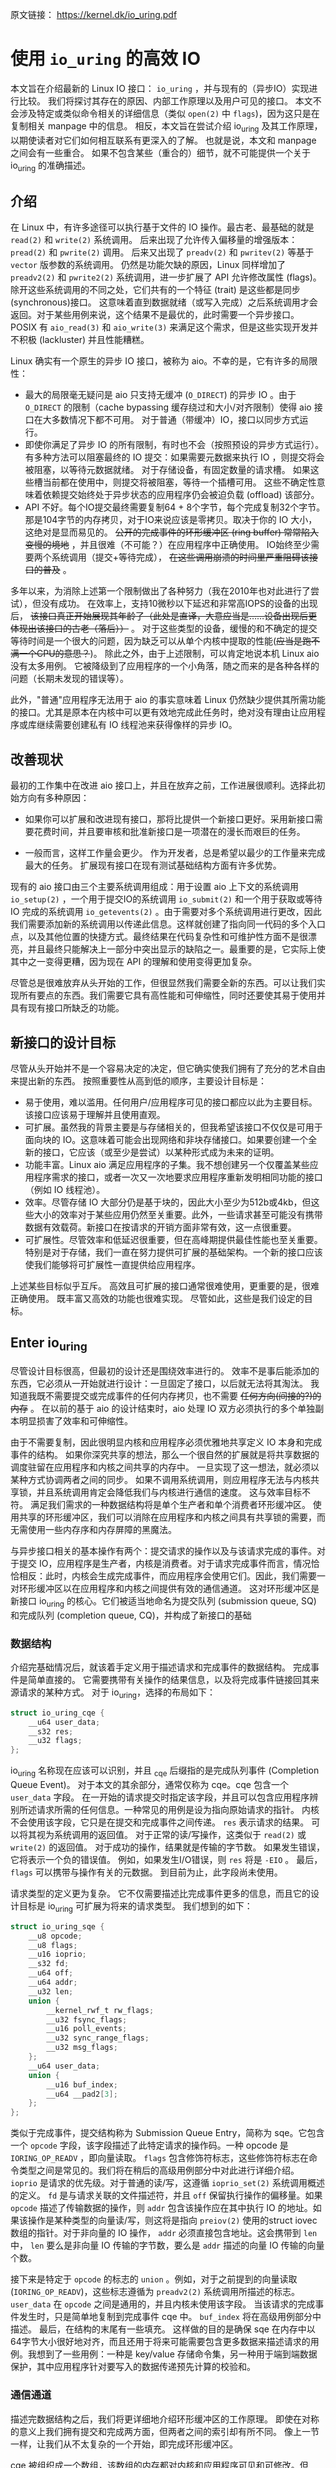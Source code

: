 原文链接： https://kernel.dk/io_uring.pdf
* 使用 =io_uring= 的高效 IO

本文旨在介绍最新的 Linux IO 接口： =io_uring= ，并与现有的（异步IO）实现进行比较。
我们将探讨其存在的原因、内部工作原理以及用户可见的接口。
本文不会涉及特定或类似命令相关的详细信息（类似 =open(2)= 中 =flags=)，因为这只是在复制相关 manpage 中的信息。
相反，本文旨在尝试介绍 io_uring 及其工作原理，以期使读者对它们如何相互联系有更深入的了解。
也就是说，本文和 manpage 之间会有一些重合。
如果不包含某些（重合的）细节，就不可能提供一个关于 io_uring 的准确描述。

** 介绍

在 Linux 中，有许多途径可以执行基于文件的 IO 操作。最古老、最基础的就是 =read(2)= 和 =write(2)= 系统调用。
后来出现了允许传入偏移量的增强版本： =pread(2)= 和 =pwrite(2)= 调用。
后来又出现了 =preadv(2)= 和 =pwritev(2)= 等基于 =vector= 版参数的系统调用。
仍然是功能欠缺的原因，Linux 同样增加了 =preadv2(2)= 和 =pwrite2(2)= 系统调用，进一步扩展了 API 允许修改属性 (flags)。
除开这些系统调用的不同之处，它们共有的一个特征 (trait) 是这些都是同步 (synchronous)接口。
这意味着直到数据就绪（或写入完成）之后系统调用才会返回。对于某些用例来说，这个结果不是最优的，此时需要一个异步接口。
POSIX 有 =aio_read(3)= 和 =aio_write(3)= 来满足这个需求，但是这些实现开发并不积极 (lackluster) 并且性能糟糕。

Linux 确实有一个原生的异步 IO 接口，被称为 aio。不幸的是，它有许多的局限性：

- 最大的局限毫无疑问是 aio 只支持无缓冲 (=O_DIRECT=) 的异步 IO 。由于
  =O_DIRECT= 的限制（cache bypassing 缓存绕过和大小/对齐限制）使得 aio
  接口在大多数情况下都不可用。
  对于普通（带缓冲）IO，接口以同步方式运行。
- 即使你满足了异步 IO 的所有限制，有时也不会（按照预设的异步方式运行）。
  有多种方法可以阻塞最终的 IO 提交：如果需要元数据来执行 IO
  ，则提交将会被阻塞，以等待元数据就绪。
  对于存储设备，有固定数量的请求槽。
  如果这些槽当前都在使用中，则提交将被阻塞，等待一个插槽可用。
  这些不确定性意味着依赖提交始终处于异步状态的应用程序仍会被迫负载
  (offload) 该部分。
- API 不好。每个IO提交最终需要复制64 +
  8个字节，每个完成复制32个字节。那是104字节的内存拷贝，对于IO来说应该是零拷贝。取决于你的
  IO 大小，这绝对是显而易见的。 +公开的完成事件的环形缓冲区 (ring
  buffer) 常常陷入变慢的境地+
  ，并且很难（不可能？）在应用程序中正确使用。
  IO始终至少需要两个系统调用（提交+等待完成），
  +在这些调用崩溃的时间里严重阻碍该接口的普及+ 。

多年以来，为消除上述第一个限制做出了各种努力（我在2010年也对此进行了尝试），但没有成功。
在效率上，支持10微秒以下延迟和非常高IOPS的设备的出现后，
+该接口真正开始展现其年龄了（此处是直译，大意应当是......设备出现后更体现出该接口的古老（落后））+
。
对于这些类型的设备，缓慢的和不确定的提交等待时间是一个很大的问题，因为缺乏可以从单个内核中提取的性能(+应当是跑不满一个CPU的意思？+)。
除此之外，由于上述限制，可以肯定地说本机 Linux aio 没有太多用例。
它被降级到了应用程序的一个小角落，随之而来的是各种各样的问题（长期未发现的错误等）。

此外，"普通"应用程序无法用于 aio 的事实意味着 Linux
仍然缺少提供其所需功能的接口。尤其是原本在内核中可以更有效地完成此任务时，绝对没有理由让应用程序或库继续需要创建私有
IO 线程池来获得像样的异步 IO。

** 改善现状
最初的工作集中在改进 aio
接口上，并且在放弃之前，工作进展很顺利。选择此初始方向有多种原因：

- 如果你可以扩展和改进现有接口，那将比提供一个新接口更好。采用新接口需要花费时间，并且要审核和批准新接口是一项潜在的漫长而艰巨的任务。

- 一般而言，这样工作量会更少。
  作为开发者，总是希望以最少的工作量来完成最大的任务。
  扩展现有接口在现有测试基础结构方面有许多优势。

现有的 aio 接口由三个主要系统调用组成：用于设置 aio 上下文的系统调用
=io_setup(2)= ，一个用于提交IO的系统调用 =io_submit(2)=
和一个用于获取或等待 IO 完成的系统调用 =io_getevents(2)=
。由于需要对多个系统调用进行更改，因此我们需要添加新的系统调用以传递此信息。这样就创建了指向同一代码的多个入口点，以及其他位置的快捷方式。最终结果在代码复杂性和可维护性方面不是很漂亮，并且最终只能解决上一部分中突出显示的缺陷之一。最重要的是，它实际上使其中之一变得更糟，因为现在
API 的理解和使用变得更加复杂。

尽管总是很难放弃从头开始的工作，但很显然我们需要全新的东西。可以让我们实现所有要点的东西。我们需要它具有高性能和可伸缩性，同时还要使其易于使用并具有现有接口所缺乏的功能。

** 新接口的设计目标
尽管从头开始并不是一个容易决定的决定，但它确实使我们拥有了充分的艺术自由来提出新的东西。
按照重要性从高到低的顺序，主要设计目标是：

- 易于使用，难以滥用。任何用户/应用程序可见的接口都应以此为主要目标。该接口应该易于理解并且使用直观。
- 可扩展。虽然我的背景主要是与存储相关的，但我希望该接口不仅仅是可用于面向块的
  IO。这意味着可能会出现网络和非块存储接口。如果要创建一个全新的接口，它应该（或至少是尝试）以某种形式成为未来的证明。
- 功能丰富。Linux aio
  满足应用程序的子集。我不想创建另一个仅覆盖某些应用程序需求的接口，或者一次又一次地要求应用程序重新发明相同功能的接口（例如
  IO 线程池）。
- 效率。尽管存储 IO
  大部分仍是基于块的，因此大小至少为512b或4kb，但这些大小的效率对于某些应用仍然至关重要。此外，一些请求甚至可能没有携带数据有效载荷。新接口在按请求的开销方面非常有效，这一点很重要。
- 可扩展性。尽管效率和低延迟很重要，但在高峰期提供最佳性能也至关重要。特别是对于存储，我们一直在努力提供可扩展的基础架构。一个新的接口应该使我们能够将可扩展性一直提供给应用程序。

上述某些目标似乎互斥。
高效且可扩展的接口通常很难使用，更重要的是，很难正确使用。
既丰富又高效的功能也很难实现。 尽管如此，这些是我们设定的目标。

** Enter io_uring
尽管设计目标很高，但最初的设计还是围绕效率进行的。
效率不是事后能添加的东西，它必须从一开始就进行设计：一旦固定了接口，以后就无法将其淘汰。
我知道我既不需要提交或完成事件的任何内存拷贝，也不需要
+任何方向(间接的?)的内存+ 。 在以前的基于 aio 的设计结束时，aio 处理 IO
双方必须执行的多个单独副本明显损害了效率和可伸缩性。

由于不需要复制，因此很明显内核和应用程序必须优雅地共享定义 IO
本身和完成事件的结构。
如果你深究共享的想法，那么一个很自然的扩展就是将共享数据的调度驻留在应用程序和内核之间共享的内存中。
一旦实现了这一想法，就必须以某种方式协调两者之间的同步。
如果不调用系统调用，则应用程序无法与内核共享锁，并且系统调用肯定会降低我们与内核进行通信的速度。
这与效率目标不符。
满足我们需求的一种数据结构将是单个生产者和单个消费者环形缓冲区。
使用共享的环形缓冲区，我们可以消除在应用程序和内核之间具有共享锁的需要，而无需使用一些内存序和内存屏障的黑魔法。

与异步接口相关的基本操作有两个：提交请求的操作以及与该请求完成的事件。对于提交
IO，应用程序是生产者，内核是消费者。对于请求完成事件而言，情况恰恰相反：此时，内核会生成完成事件，而应用程序会使用它们。因此，我们需要一对环形缓冲区以在应用程序和内核之间提供有效的通信通道。
这对环形缓冲区是新接口 io_uring 的核心。它们被适当地命名为提交队列
(submission queue, SQ) 和完成队列 (completion queue,
CQ)，并构成了新接口的基础

*** 数据结构
介绍完基础情况后，就该着手定义用于描述请求和完成事件的数据结构。
完成事件是简单直接的。
它需要携带有关操作的结果信息，以及将完成事件链接回其来源请求的某种方式。
对于 io_uring，选择的布局如下：

#+BEGIN_SRC C
  struct io_uring_cqe {
      __u64 user_data;
      __s32 res;
      __u32 flags;
  };
#+END_SRC

io_uring 名称现在应该可以识别，并且 _cqe 后缀指的是完成队列事件
(Completion Queue Event)。 对于本文的其余部分，通常仅称为 cqe。cqe
包含一个 =user_data= 字段。
在一开始的请求提交时指定该字段，并且可以包含应用程序辨别所述请求所需的任何信息。一种常见的用例是设为指向原始请求的指针。
内核不会使用该字段，它只是在提交和完成事件之间传递。 =res=
表示请求的结果。 可以将其视为系统调用的返回值。
对于正常的读/写操作，这类似于 =read(2)= 或 =write(2)= 的返回值。
对于成功的操作，结果就是传输的字节数。
如果发生错误，它将表示一个负的错误值。 例如，如果发生I/O错误，则 =res=
将是 =-EIO= 。 最后， =flags= 可以携带与操作有关的元数据。
到目前为止，此字段尚未使用。

请求类型的定义更为复杂。
它不仅需要描述比完成事件更多的信息，而且它的设计目标是 io_uring
可扩展为将来的请求类型。 我们想到的如下：

#+BEGIN_SRC C
  struct io_uring_sqe {
      __u8 opcode;
      __u8 flags;
      __u16 ioprio;
      __s32 fd;
      __u64 off;
      __u64 addr;
      __u32 len;
      union {
          __kernel_rwf_t rw_flags;
          __u32 fsync_flags;
          __u16 poll_events;
          __u32 sync_range_flags;
          __u32 msg_flags;
      };
      __u64 user_data;
      union {
          __u16 buf_index;
          __u64 __pad2[3];
      };
  };
#+END_SRC

类似于完成事件，提交结构称为 Submission Queue Entry，简称为
sqe。它包含一个 =opcode= 字段，该字段描述了此特定请求的操作码。一种
opcode 是 =IORING_OP_READV= ，即向量读取。 =flags=
包含修饰符标志，这些修饰符标志在命令类型之间是常见的。我们将在稍后的高级用例部分中对此进行详细介绍。
=ioprio= 是请求的优先级。对于普通的读/写，这遵循 =ioprio_set(2)=
系统调用概述的定义。 =fd= 是与请求关联的文件描述符，并且 =off=
保留执行操作的偏移量。如果 =opcode= 描述了传输数据的操作，则 =addr=
包含该操作应在其中执行 IO
的地址。如果该操作是某种类型的向量读/写，则这将是指向 =preiov(2)=
使用的struct iovec数组的指针。对于非向量的 IO 操作， =addr=
必须直接包含地址。这会携带到 =len= 中， =len= 要么是非向量 IO
传输的字节数，要么是 =addr= 描述的向量 IO 传输的向量个数。

接下来是特定于 =opcode= 的标志的 =union= 。例如，对于之前提到的向量读取
(=IORING_OP_READV=)，这些标志遵循为 =preadv2(2)= 系统调用所描述的标志。
=user_data= 在 =opcode= 之间是通用的，并且内核未使用该字段。
当该请求的完成事件发生时，只是简单地复制到完成事件 cqe 中。 =buf_index=
将在高级用例部分中描述。 最后，在结构的末尾有一些填充。
这样做的目的是确保 sqe
在内存中以64字节大小很好地对齐，而且还用于将来可能需要包含更多数据来描述请求的用例。我想到了一些用例：一种是
key/value
存储命令集，另一种用于端到端数据保护，其中应用程序针对要写入的数据传递预先计算的校验和。

*** 通信通道
描述完数据结构之后，我们将更详细地介绍环形缓冲区的工作原理。
即使在对称的意义上我们拥有提交和完成两方面，但两者之间的索引却有所不同。
像上一节一样，让我们从不太复杂的一个开始，即完成环形缓冲区。

cqe
被组织成一个数组，该数组的内存都对内核和应用程序可见和可修改。但是，由于
cqe 是由内核生成的，因此只有内核实际上在修改 cqe
条目。通信由环形缓冲区管理。每当内核将新事件发布到CQ环时，它都会更新与之关联的尾部。当应用程序使用条目时，它将更新头部。因此，如果尾巴与头部不同，则应用程序知道它有一个或多个事件可供使用。环计数器本身是自由变化的32位整数，并且在完成的事件数超过环的容量时依赖自然包装。这种方法的优点之一是，我们可以利用环的完整大小，而不必在一侧管理"环已满"的标志，这会使环的管理变得复杂。因此，环也必须是2的幂。

为了找到事件的索引，应用程序必须使用环的大小掩码来屏蔽当前的尾部索引。
通常如下所示：

#+BEGIN_SRC C
  unsigned head;
  head = cqring->head;
  read_barrier();
  if (head != cqring->tail) {
      struct io_uring_cqe *cqe;
      unsigned index;
      index = head & (cqring->mask);
      cqe = &cqring->cqes[index];
      /* process completed cqe here */
      ...
      /*we've now consumed this entry */
      head++;
  }
  cqring->head = head;
  write_barrier();
#+END_SRC

=ring->cqes[]= 是 io_uring_cqe 结构体的共享数组。
在接下来的部分中，我们将深入探讨如何设置和管理共享内存（以及 io_uring 实例本身）以及
=write_barrier= 和 =read_barrier= 在这里所做的内部细节。

对于提交方，角色是相反的。 应用程序去更新尾部，而内核则消耗头部的事件。
一个重要的区别是，尽管CQ环直接索引共享的cqes数组，但提交方在它们（SQ环与sqes数组）之间具有一个间接数组。
因此，在提交侧的环形缓冲区是此（间接）数组的索引，该数组又包含到sqes的索引。
最初，这看起来可能很奇怪并且令人困惑，但是背后有一些原因。
某些应用程序可能将请求单元嵌入内部数据结构中，这使它们可以灵活地执行此操作，同时保留一次操作中提交多个事件的能力。
继而允许更容易地将所述应用转换为 io_uring 接口。

增加一个供用户使用的 sqe 基本上是从内核中获取一个 cqe 的相反操作。
一个典型的示例如下所示：

#+BEGIN_SRC C
  struct io_uring_sqe *sqe;
  unsigned tail, index;
  tail = sqring->tail;
  index = tail &(*sqring->ring_mask);
  sqe = &sqring->sqes[index];
  /*this call fills in the sqe entries for this IO */
  init_io(sqe);
  /*fill the sqe index into the SQ ring array */
  sqring->array[index]= index;
  tail++;
  write_barrier();
  sqring->tail = tail;
  write_barrier();
#+END_SRC

与CQ环侧一样，稍后将说明读取和写入屏障。
上面是一个简化的示例，它假定SQ环当前为空，或者至少它有空间可以再输入一个。

内核消耗了sqe之后，应用程序就可以自由地重用该sqe条目。即使对于给定的sqe内核尚未完全完成的情况也是如此。如果内核在使用完条目后确实需要访问它，则它将制作一个稳定的副本。为什么会发生这种情况并不一定很重要，但是它会对应用程序产生重要的副作用。通常，应用程序会要求给定大小的环，并且可以假设此大小直接对应于应用程序在内核中可能有多少个待处理的请求。但是，由于sqe生存期仅是其实际提交的生存期，因此应用程序可能会驱动比SQ环大小所指示的更高的挂起请求数。应用程序必须注意不要这样做，否则可能会导致CQ环溢出的风险。默认情况下，CQ环的大小是SQ环的两倍。这为应用程序在管理此方面提供了一定程度的灵活性，但是并不能完全消除这样做的需要。如果应用程序确实违反了此限制，则会在CQ环中将其作为溢出条件进行跟踪。稍后会有更多细节。

完成事件可以按任何顺序到达，在请求提交和关联完成之间没有顺序。
SQ和CQ环彼此独立运行。 但是，完成事件将始终与给定的提交请求相对应。
因此，完成事件将始终与特定的提交请求相关联。

** io_uring 接口
就像aio一样，io_uring具有与之关联的许多系统调用，这些系统调用定义了其操作。
第一个是建立 io_uring 实例的系统调用：

#+BEGIN_SRC C
  int io_uring_setup(unsigned entries, struct io_uring_params *params);
#+END_SRC

应用程序必须为此实例提供所需数量的条目，并为其提供一组参数。 =entries=
表示将与此io_uring实例关联的数。 它必须是2的幂，范围是 [1, 4096]。
=params= 结构由内核读取和写入，定义如下：

#+BEGIN_SRC C
  struct io_uring_params {
      __u32 sq_entries;
      __u32 cq_entries;
      __u32 flags;
      __u32 sq_thread_cpu;
      __u32 sq_thread_idle;
      __u32 resv[5];
      struct io_sqring_offsets sq_off;
      struct io_cqring_offsets cq_off;
  };
#+END_SRC

=sq_entries= 将由内核填充，让应用程序知道该环支持多少 sqe 条目。
=cq_entries= 成员也像cqe条目一样告诉应用程序CQ环的大小。 除 =sq_off= 和
=cq_off=
字段外，对该结构其余部分的讨论被推迟到高级用例部分，因为它们是通过io_uring设置基本通信所必需的。
成功调用 =io_uring_setup(2)=
后，内核将返回一个文件描述符，该文件描述符用于引用此io_uring 实例。 这是
=sq_off= 和 =cq_off= 结构派上用场的地方。
假定sqe和cqe结构由内核和应用程序共享，则应用程序需要一种方法来访问该内存。
这是通过 =mmap(2)= 将其放入应用程序存储空间来完成的。 该应用程序使用
=sq_off= 成员找出各种环成员的偏移量。  =io_sqring_offsets= 结构如下：

#+BEGIN_SRC C
  struct io_sqring_offsets {
      __u32 head;          /* offset of ring head */
      __u32 tail;          /* offset of ring tail */
      __u32 ring_mask;     /* ring mask value */
      __u32 ring_entries;  /* entries in ring */
      __u32 flags;         /* ring flags */
      __u32 dropped;       /* number of sqes not submitted */
      __u32 array;         /* sqe index array */
      __u32 resv1;
      __u64 resv2;
  };
#+END_SRC

要访问此内存，应用程序必须使用io_uring文件描述符以及与SQ环关联的偏移量调用
=mmap(2)= 。 io_uring API定义了以下供应用程序使用的mmap偏移量：

#+BEGIN_SRC C
  #define IORING_OFF_SQ_RING 0ULL
  #define IORING_OFF_CQ_RING 0x8000000ULL
  #define IORING_OFF_SQES    0x10000000ULL
#+END_SRC

其中 =IORING_OFF_SQ_RING= 用于将SQ环映射到应用程序存储空间，
=IORING_OFF_CQ_RING= 用于CQ环同上，最后使用 =IORING_OFF_SQES=
映射sqe数组。 对于CQ环，cqes数组是CQ环本身的一部分。
由于SQ环是sqe数组中值的索引，因此必须由应用程序单独映射sqe数组。

应用程序将定义包含这些偏移量的自己的结构。 一个可能的例子如下所示：

#+BEGIN_SRC C
  struct app_sq_ring {
      unsigned* head;
      unsigned* tail;
      unsigned* ring_mask;
      unsigned* ring_entries;
      unsigned* flags;
      unsigned* dropped;
      unsigned* array;
  };
#+END_SRC

因此，典型的使用场景如下所示

#+BEGIN_SRC C
  struct app_sq_ring app_setup_sq_ring(int ring_fd,struct io_uring_params *p) {
      struct app_sq_ring sqring;
      void *ptr;
      ptr = mmap(NULL, p->sq_off.array + p->sq_entries * sizeof(__u32),
                 PROT_READ | PROT_WRITE, MAP_SHARED | MAP_POPULATE, ring_fd,
                 IORING_OFF_SQ_RING);
      sring->head = ptr + p->sq_off.head;
      sring->tail = ptr + p->sq_off.tail;
      sring->ring_mask = ptr + p->sq_off.ring_mask;
      sring->ring_entries = ptr + p->sq_off.ring_entries;
      sring->flags = ptr + p->sq_off.flags;
      sring->dropped = ptr + p->sq_off.dropped;
      sring->array = ptr + p->sq_off.array;
      return sring;
  }
#+END_SRC

使用 =IORING_OFF_CQ_RING= 和io_cqring_offsets
cq_off成员定义的偏移量，CQ环与此映射相似。 最后，使用 =IORING_OFF_SQES=
偏移量映射sqe数组。 由于这主要是可以在应用程序之间重用的样板代码，因此
liburing 提供了一组辅助函数，以简单的方式完成设置和内存映射。
有关详细信息，请参见io_uring库部分。
完成所有这些操作后，应用程序即可通过io_uring实例进行通信。

应用程序还需要一种方法来告诉内核，它现在已经产生了使用它的请求。
这是通过另一个系统调用完成的：

#+BEGIN_SRC C
  int io_uring_enter(unsigned int fd, unsigned int to_submit,
                     unsigned int min_complete, unsigned int flags,
                     sigset_t sig);
#+END_SRC

=fd= 指的是 io_uring 文件描述符，由 =io_uring_setup(2)= 返回。
=to_submit= 告诉内核有一定数量的sqes可供使用和提交，而 =min_complete=
则要求内核等待该数量的请求完成。
单个调用可用于提交和等待完成意味着一个应用程序可以通过单个系统调用来提交和等待请求完成。
=flags= 包含修改调用行为的属性。 最重要的一个是：

#+BEGIN_SRC C
  #define IORING_ENTER_GETEVENTS (1U << 0)
#+END_SRC

如果在 =flags= 中设置了 =IORING_ENTER_GETEVENTS= ，则内核将主动等待
=min_complete=
事件可用。精明的读者可能想知道我们是否需要此标志，如果我们也有
=min_complete=
。在某些情况下，区分很重要，稍后将介绍。现在，如果你希望等待完成，则必须设置
=IORING_ENTER_GETEVENTS= 。

这基本上涵盖了io_uring的基本API。 =io_uring_setup(2)=
将创建一个给定大小的io_uring实例。通过该设置，应用程序可以开始填写sqes并使用
=io_uring_enter(2)=
提交它们。可以通过相同的调用等待完成，也可以在以后的时间分别完成。除非应用程序希望等待完成，否则它还可以仅检查cq环尾以获取任何事件的可用性。内核将直接修改CQ环尾，因此应用程序可以使用完成操作，而不必设置
=IORING_ENTER_GETEVENTS= 再调用 =io_uring_enter(2)= 。

有关可用命令的类型以及如何使用它们，请参见 =io_uring_enter(2)= 手册页。

**** SQE ORDERING
通常sqes是独立使用的，这意味着执行一次不影响环中后续sqe条目的执行或顺序。这使操作具有充分的灵活性，使它们能够并行执行和完成，以实现最大的效率和性能。可能需要排序的一种用例是数据完整性写入。一个常见的例子是一系列写入，即fsync/fdatasync。只要我们允许写操作以任何顺序完成，我们就只关心在所有写操作完成之后执行数据同步。应用程序通常将其转换为写等待操作，然后在所有基础存储已确认写入。
io_uring支持耗尽提交侧队列，直到所有先前的完成都完成为止。这使应用程序可以将上述同步操作排队，并且知道在所有以前的命令完成之前它不会启动。这可以通过在sqe中
=flags= 字段中设置 =IOSQE_IO_DRAIN=
来完成。请注意，这会使整个提交队列停顿(+大概是阻塞后续提交的意思+)。根据特定应用程序使用io_uring的方式，这可能会引入比预期更大的管道缓冲区。如果这些类型的消耗操作很常见，则应用程序可以仅针对完整性写入使用独立的io_uring上下文，以允许更好地同时执行不相关的命令。

**** LINKED SQES
虽然 =IOSQE_IO_DRAIN=
包含完整的流水线屏障，但io_uring还支持更精细的sqe序列控制。链接的sqes提供了一种描述较大提交环中一系列sqes序列之间的依赖关系的方式，其中每个sqe的执行都取决于前一个sqe的成功完成。这样的用例的示例可以包括一系列必须按顺序执行的写操作，或者可能是类似复制的操作，其中从一个文件的读取之后是对另一个文件的写入，并且共享两个sqe的缓冲区。要利用此功能，应用程序必须在sqe的
=flags= 字段中设置 =IOSQE_IO_LINK=
。如果已设置，则下一个sqe将不会在成功完成前一个sqe之前启动。如果先前的sqe尚未完全完成，则链条断开，并且已将链接的sqe取消，并以
=-ECANCELED=
作为错误代码。在这种情况下，完全完成是指请求已完全成功完成。任何错误或可能的短读/写操作都会中止链，请求必须完全完成。
只要在 =flags= 字段中设置了 =IOSQE_IO_LINK=
，链接的squre链就会继续。因此链定义为从设置 =IOSQE_IO_LINK=
的第一个sqe开始，到没有设置的第一个后续sqe结束。支持任意长链。

链独立于提交环中的其他sqe执行。链是独立的执行单元，多个链可以彼此并行执行和完成。这包括不属于任何链条的sqes。

**** TIMEOUT COMMANDS
io_uring支持的大多数命令都直接处理数据，例如直接执行读/写操作或间接执行fsync样式命令，但timeout命令则有所不同。
而不是处理数据， =IORING_OP_TIMEOUT= 有助于处理完成环上的等待。
超时命令支持两种不同的触发类型，它们可以在单个命令中一起使用。
一种触发类型是经典超时，调用方传入的结构时间规范（的变化）具有非零秒/纳秒值。
为了保持32位和64位应用程序和内核空间之间的兼容性，使用的类型必须具有以下格式：

#+BEGIN_SRC C
  struct __kernel_timespec {
      int64_t  tv_sec;
      longlong tv_nsec;
  };
#+END_SRC

在某些时候，用户空间应具有一个适合此描述的 =struct timespec64=
。在此之前，必须使用上述类型。如果需要超时，sqe =addr=
字段必须指向此类型的结构。经过指定的时间后，超时命令将完成。

第二种触发类型是完成计数。如果使用完成计数，则应将其填入sqe的 =offset=
字段。自超时命令排队起达到指定的完成次数后，超时命令将完成。

你可以在一个超时命令中同时指定两个触发事件。如果超时与两者同时排队，则触发的第一个条件将生成超时完成事件。发布超时完成事件时，无论完成请求的数量是否已满足，所有完成服务的等待者都将被唤醒。

** 内存序
通过实例进行安全有效通信的一个重要方面是正确使用内存排序原语。详细介绍各种体系结构的内存顺序不在本文的讨论范围之内。如果你对使用通过库公开的简化io_uring
API感到满意，那么可以放心地忽略此部分，而直接跳到库部分。如果你对使用Raw接口感兴趣，那么了解这一部分很重要。为了简化操作，我们将其简化为两个简单的内存排序操作。为了简化起见，在某种程度上简化了解释。

read_barrier()：在进行后续的内存读取之前，请确保先前的写入是可见的。

write_barrier()：在先前的写入之后对此写入进行排序。

根据所讨论的体系结构，这两者之一或两者可能都是无操作的。
在使用io_uring时，没关系。
重要的是我们在某些体系结构上将需要它们，因此应用程序编写者应了解如何做到这一点。
需要write_barrier()来确保写入的顺序。
假设某个应用程序想要填充一个sqe并通知内核一个可供使用的空间。
这是一个分为两个阶段的过程-首先填充各种sqemember，然后将sqe索引放置在SQ环形数组中，然后更新SQ环形尾部以向内核显示新条目可用。
在不暗示任何顺序的情况下，处理器以其认为最佳的任何顺序重新排列这些写入是完全合法的。
让我们看下面的示例，每个数字表示一个内存操作：

#+BEGIN_SRC C
  /*1:*/ sqe->opcode = IORING_OP_READV;
  /*2:*/ sqe->fd = fd;
  /*3:*/ sqe->off =0;
  /*4:*/ sqe->addr =&iovec;
  /*5:*/ sqe->len =1;
  /*6:*/ sqe->user_data = some_value;
  /*7:*/ sqring->tail = sqring->tail + 1;
#+END_SRC

无法保证写入7（使sqe对内核可见）将作为这些顺序中的最后一次写入。
至关重要的是，写入7之前的所有写入都必须在写入7之前可见，否则内核可能会看到一半的写入sqe。
从应用程序的角度来看，在将新的sqe通知内核之前，你将需要一个write
barrier来确保写入的正确顺序。
由于实际的sqe存储顺序无关紧要，只要它们在尾写之前可见，我们就可以在写6之后和写7前使用排序原语来排序，因此该序列如下所示：

#+BEGIN_SRC C
  /*1:*/ sqe->opcode = IORING_OP_READV;
  /*2:*/ sqe->fd = fd;
  /*3:*/ sqe->off =0;
  /*4:*/ sqe->addr =&iovec;
  /*5:*/ sqe->len =1;
  /*6:*/ sqe->user_data = some_value;
  write_barrier();  /* ensure previous writes are seen before tail write */
  /*7:*/ sqring->tail = sqring->tail +1;
  write_barrier();  /* ensure tail write is seen */
#+END_SRC

在读取SQ环尾部之前，内核将包括read_barrier()，以确保从应用程序写入的尾部可见。从CQ环方面来看，由于消费者/生产者角色是相反的，因此应用程序只需要在读取CQ环尾部之前发出read_barrier()即可确保它可以看到内核进行的任何写操作。

虽然内存排序类型已经压缩为两种特定类型，但是架构实现当然会有所不同，具体取决于正在运行代码的计算机。即使应用程序直接使用io_uring
interface（而不是iburing
helpers)），它仍然需要特定于体系结构的屏障类型。
liburing库提供了这些定义，建议使用应用程序中的那些定义。

有了有关内存顺序的基本说明，并且有了liburing提供的用于管理它们的辅助函数，请返回并阅读前面引用read_barrier()和write_barrier()的示例。如果以前没有完全说通的话，希望他们现在就做。

** liburing library
有了io_uring的内部细节，现在你将放心地了解到有一种更简单的方法可以完成上述操作。
liburing 库有两个目的：

- 消除了用于设置io_uring实例的样板代码。
- 为基本用例提供简化的API。

后者确保应用程序根本不必担心内存障碍，也不必自己进行任何环形缓冲区管理。
这使该API更加易于使用和理解，并且实际上消除了理解其工作原理的所有细节的需要。
如果我们只是专注于提供基于liburing的示例，那么这篇文章可能会短得多，但是通常至少有益于至少了解内部工作原理，以便从应用程序中获得最大的性能。
另外，liburing目前的重点是减少样板代码，并为标准用例提供基本的辅助函数。
通过liburing，某些更高级的功能尚不可用。
但是，这并不意味着你不能将两者混在一起。
它们在包装层下面都在相同的结构上工作。
通常鼓励应用程序使用liburing 定义的辅助函数，即使它们正在使用的是原始接口。

*** LIBURING IO_URING SETUP
让我们从一个例子开始。 不去手动调用
=io_uring_setup(2)= 并随后对三个必要区域执行 =mmap(2)= 而是使用 liburing 提供的辅助函数来完成同样的任务：

#+BEGIN_SRC C
  struct io_uring ring;
  io_uring_queue_init(ENTRIES,&ring,0);
#+END_SRC

io_uring结构同时包含SQ和CQ环的信息，并且 =io_uring_queue_init(3)=
调用为你处理所有设置逻辑。 对于此特定示例，我们为 =flags= 参数传递0。
使用io_uring实例完成应用程序后，它只需调用：

#+BEGIN_SRC C
  io_uring_queue_exit(&ring);
#+END_SRC

销毁它。
与应用程序分配的其他资源类似，一旦应用程序退出，内核将自动获取它们。
对于应用程序可能已创建的任何io_uring实例，也是如此。

*** LIBURING SUBMISSION AND COMPLETION
一个非常基本的用例是提交请求，然后等待它完成。 使用liburing
的辅助函数，看起来像这样：

#+BEGIN_SRC C
  struct io_uring_sqe sqe;
  struct io_uring_cqe cqe;
  /*get an sqe and fill in a READV operation */
  sqe = io_uring_get_sqe(&ring);
  io_uring_prep_readv(sqe, fd,&iovec,1, offset);
  /*tell the kernel we have an sqe ready for consumption */
  io_uring_submit(&ring);
  /*wait for the sqe to complete */
  io_uring_wait_cqe(&ring,&cqe);
  /* read and process cqe event */
  app_handle_cqe(cqe);
  io_uring_cqe_seen(&ring,cqe);
#+END_SRC

这看起来是自解释。前提是没有其他提交事件，最后一次调用
=io_uring_wait_cqe(3)=
将返回我们刚刚提交的完成事件。如果你这样做，则完成事件可能是另一个提交事件。

如果应用程序仅希望查看完成情况而不希望等待事件变为可用，则
=io_uring_peek_cqe(3)=
会执行此操作。对于这两种用例，应用程序必须在完成此完成事件后立即调用
=io_uring_cqe_seen(3)= 。重复调用 =io_uring_peek_cqe(3)= 或
=io_uring_wait_cqe(3)=
将会继续返回相同的事件。为了避免内核在应用程序完成之前可能覆盖现有完成事件，必须进行拆分。
=io_uring_cqe_seen(3)=
递增CQ环形头，这使内核可以在同一插槽中填充新事件。

可以使用各种辅助函数来填充sqe，
=io_uring_prep_readv(3)= 只是一个示例。我鼓励应用程序始终尽可能地利用
liburing 提供的辅助函数的优势。

liburing
库仍处于起步阶段，并且正在不断开发以扩展受支持的功能和可用的辅助函数。

** Advanced use cases and features
上面的示例和用例适用于各种类型的IO，例如基于 =O_DIRECT=
的文件IO，缓冲的IO，套接字IO等。
无需特别注意以确保它们的正确操作或异步性质。
但是，io_uring确实提供了应用程序需要选择的许多功能。
以下小节将描述其中的大多数情况。

*** FIXED FILES AND BUFFERS
每次将文件描述符填充到sqe中并提交给内核时，内核必须检索对所述文件的引用。
IO完成后，将再次删除文件引用。
由于此文件引用的原子性，对于高IOPS工作负载，这可能会明显变慢。
为了缓解此问题，io_uring提供了一种为io_uring实例预注册文件集的方法。
这是通过第三个系统调用完成的：

#+BEGIN_SRC C
  int io_uring_register(unsigned int fd, unsigned int opcode, void *arg,
                        unsigned int nr_args);
#+END_SRC

=fd= 是io_uring实例环文件描述符，而 =opcode=
则是指正在完成的注册类型。要注册文件集，必须使用 =IORING_REGISTER_FILES=
。然后 =arg= 必须指向该应用程序已经打开的文件描述符数组，并且
=nr_args= 必须包含该数组的大小。  =io_uring_register(2)=
成功完成文件集注册后，应用程序可以通过将数组中文件描述符的索引（而不是实际文件描述符）分配给sqe->fd字段并将其标记为文件来使用这些文件通过在sqe->flags 字段中设置
=IOSQE_FIXED_FILE=
来设置fd。通过将sqe->fd设置为未注册的fd而不在标志中设置
=IOSQE_FIXED_FILE=
，即使已注册文件集，应用程序也可以继续使用未注册的文件。当io_uring实例被销毁时，已注册的文件集将自动释放，或者可以通过使用
=io_uring_register(2)= 的 =opcode= 中的 =IORING_UNREGISTER_FILES=
来手动完成。

也可以注册一组固定的IO缓冲区。使用 =O_DIRECT=
时，内核必须先将应用程序页面映射到内核，然后才能对它们进行IO，然后在完成IO之后取消映射这些页面。这可能是代价昂贵的操作。如果应用程序重用IO缓冲区，则可以执行一次映射和取消映射，而不是每个IO操作一次。要为IO注册一组固定的缓冲区，必须使用opcode
设置 =IORING_REGISTER_BUFFERS= 调用 =io_uring_register(2)=
。然后， =args= 必须包含一个struct
iovec 数组，并使用每个iovec的地址和长度对其进行填充。 =nr_args=
必须包含iovec数组的大小。成功注册缓冲区后，应用程序可以使用
=IORING_OP_READ_FIXED= 和 =IORING_OP_WRITE_FIXED=
在这些缓冲区之间执行IO。使用这些固定的操作码时，ske->addr必须包含这些缓冲区之一内的地址，而sqe->len必须包含请求的长度（以字节为单位）。应用程序可能会注册比任何给定IO操作大的缓冲区，将固定的读/写仅作为单个固定缓冲区的子集是完全合法的。

*** POLLED IO
对于追求最低延迟的应用程序，io_uring提供了对轮询的文件IO的支持。在这种情况下，轮询是指在不依赖硬件中断来发出完成事件的情况下执行IO。轮询IO后，应用程序将反复向硬件驱动程序询问提交的IO请求的状态。这与非轮询IO不同，后者通常是应用程序进入睡眠状态，等待硬件中断作为其唤醒源。对于低延迟的设备，轮询可以显着提高性能。对于非常高的IOPS应用程序也是如此，因为高中断率使非轮询负载具有更高的开销。无论是在等待时间还是总体IOPS速率方面，轮询时有意义的边界数都取决于应用程序，IO设备和计算机的功能。

要利用IO轮询，必须在传递给 =io_uring_setup(2)= 系统调用或 =io_uring_queue_init(3)= 释放库帮助程序的标志中设置 =IORING_SETUP_IOPOLL= 。使用轮询时，应用程序将无法再检查CQ环尾是否有完成功能，因为不会有自动触发的异步硬件完成事件。相反，应用程序必须通过调用 =io_uring_enter(2)= 并设置 =IORING_ENTER_GETEVENTS= 并将 =min_complete= 设置为所需的事件数来主动查找并获得这些事件。将 =IORING_ENTER_GETEVENTS= 设置为0，并将 =min_complete= 设置为0是合法的。对于轮询的IO，这要求内核仅检查驱动程序端的完成事件，而不是不断循环这样做。

仅在对 =IORING_SETUP_IOPOLL= 注册的io_uring实例上可以使用对轮询完成有意义的操作码。这些包括任何读/写命令： =IORING_OP_READV= ， =IORING_OP_WRITEV= ， =IORING_OP_READ_FIXED= ， =IORING_OP_WRITE_FIXED= 。在注册用于轮询的io_uring实例上发布不可轮询的操作码是非法的。这样做将导致 =io_uring_enter(2)= 返回 =-EINVAL= 。其背后的原因是内核无法知道对设置了 =IORING_ENTER_GETEVENTS= 的 =io_uring_enter(2)= 的调用是否可以安全地等待事件的睡眠，或者是否应该主动轮询事件。

*** KERNEL SIDE POLLING
尽管io_uring通常在通过更少的系统调用来发出和完成更多请求方面更为有效，但在某些情况下，我们可以通过进一步减少执行IO所需的系统调用数量来提高效率。这样的功能之一就是内核端轮询。启用该功能后，应用程序不再需要调用 =io_uring_enter(2)= 来提交IO。当应用程序更新SQ环并填写新的sqe时，内核端将自动注意到新的条目并提交。这是通过特定于io_uring的内核线程完成的。

要使用此功能，必须使用特定于 =io_uring_params= 的 =flags=
成员的 =IORING_SETUP_SQPOLL= 注册io_uring实例，或将其传递给 =io_uring_queue_init(3)= 。此外，如果应用程序希望将此线程限制为特定的CPU，则也可以通过标 记=IORING_SETUP_SQ_AFF= ，并将io_uring_params
 =sq_thread_cpu= 设置为所需的CPU来完成。请注意，使用 =IORING_SETUP_SQPOLL= 设置io_uring实例是一项特权操作。如果用户没有足够的特权， =io_uring_queue_init(3)= 将失败，并显示 =-EPERM= 。

为了避免在io_uring实例处于非活动状态时浪费过多的CPU，内核侧线程在空闲一段时间后会自动进入睡眠状态。发生这种情况时，线程将在SQ
ring
 =flags= 成员中设置 =IORING_SQ_NEED_WAKEUP= 。设置该值后，应用程序将无法依赖内核自动查找新条目，然后必须设置 =IORING_ENTER_SQ_WAKEUP= 来调用 =io_uring_enter(2)= 。应用程序端逻辑通常看起来像这样：

#+BEGIN_SRC C
  /* fills in new sqe entries */
  add_more_io();
  /*
   * need to call io_uring_enter() to make the kernel notice the new IO
   * if polled and the thread is now sleeping.
   */
  if((*sqring->flags)& IORING_SQ_NEED_WAKEUP)
      io_uring_enter(ring_fd, to_submit, to_wait, IORING_ENTER_SQ_WAKEUP);
#+END_SRC

只要应用程序继续驱动IO，就永远不会设置 =IORING_SQ_NEED_WAKEUP= ，并且我们可以有效地执行IO，而无需执行单个系统调用。
但是，重要的是在应用程序中始终保持与上面类似的逻辑，以防线程确实进入睡眠状态。
可以通过设置io_uring_params
 =sq_thread_idle= 成员来配置空闲前的特定宽限期。 该值以毫秒为单位。
如果未设置此成员，则内核默认将空闲时间设为一秒钟，然后将线程置于睡眠状态。

对于 "正常" IRQ驱动的IO，可以通过直接在应用程序中查看CQ环来找到完成事件。
如果使用 =IORING_SETUP_IOPOLL= 设置了io_uring实例，则内核线程还将负责完成收获。
因此，对于这两种情况，除非应用程序希望等待IO发生，否则它只能查看CQ环以查找完成事件。

** 性能
最终，io_uring达到了为其设定的设计目标。我们在内核和应用程序之间有一个非常有效的传递机制，以两个不同的环的形式存在。尽管原始接口在应用程序中需要谨慎使用，但主要的复杂之处实际上是需要显式的内存排序原语。那些在发布和处理事件的提交和完成方面都只保留了一些细节，并且在整个应用程序中通常遵循相同的模式。随着释放接口的不断成熟，我希望大多数应用程序使用那里提供的API都会感到满意。

尽管本说明的目的不是要详细介绍io_uring的已实现性能和可伸缩性，但是本节将简要介绍该领域中的一些成功经验。有关更多详细信息，请参见[1]。请注意，由于在公式的块方面有进一步的改进，这些结果有些过时了。例如，在我的测试箱上，io_uring的峰值每核性能现在约为1700K
4k
IOPS，而不是1620K。请注意，这些值没有太多绝对含义，它们在衡量相对改进方面非常有用。既然应用程序和内核之间的通信机制不再是瓶颈，我们将继续使用io_uring查找更低的延迟和更高的峰值性能。

*** 原始性能
有很多方法可以查看接口的原始性能。大多数测试也将涉及内核的其他部分。一个这样的例子就是上面部分中的数字，我们通过随机读取块设备或文件来评估性能。为了获得最佳性能，io_uring帮助我们通过轮询达到170万个4k
IOPS。
aio的性能要比608K低得多。这里的比较并不公平，因为aio不支持polledIO。如果禁用轮询，则io_uring可以为（否则）相同的测试用例驱动约1.2M
IOPS。那时候aio的局限性很明显，对于相同的工作负载，io_uring驱动的IOPS数量是原来的两倍。

io_uring也支持no-op命令，主要用于检查接口的原始吞吐量。使用时，观察到从每秒12M消息（我的笔记本电脑）到每秒20M消息（用于其他引用结果的测试框）之间的任何位置。实际结果根据特定的测试用例而有很大的不同，并且主要受必须执行的系统调用的数量限制。原始接口是受内存限制的，并且提交和完成消息很小且在内存中呈线性状态，因此每秒获得的消息速率可能非常高。

*** 缓冲的异步性

我之前提到内核内缓冲的aio实现可能比在用户空间中完成一项。主要原因与缓存数据与未缓存数据有关。在进行缓冲IO时，应用程序通常严重依赖于内核页面缓存来获得良好的性能。用户空间应用程序无法知道是否要缓存下一步要查询的数据。它可以查询此信息，但是这需要更多的系统调用，并且答案本质上总是很简单-从现在开始到现在几秒钟内缓存的内容不多。因此，具有IO线程池的应用程序始终必须将请求退回至异步上下文，从而导致至少两个上下文切换。如果请求的数据已经在页面缓存中，则会导致性能急剧下降。

io_uring会处理这种情况，就像处理其他可能阻塞应用程序的资源一样。更重要的是，对于不会阻塞的操作，将以内联方式提供数据。这使得io_uring对于页面缓存中已经存在的IO而言，与常规同步接口一样有效。
IO提交调用返回后，应用程序将在CQ环中已经有一个完成事件等待着它，并且数据已经被复制。

** Further reading
由于这是一个全新的接口，我们没有太多采用。在撰写本文时，具有该接口的内核处于-rc阶段。即使对接口进行了相当完整的描述，使用程序学习程序也可能有利于完全理解如何最好地使用它。

一个示例是fio [2]附带的io_uring引擎。
除注册文件集外，它还可以使用所有上述高级功能。

另一个示例是fio附带的 t/io_uring.c示例基准测试应用程序。
它只是使用可配置的设置对文件或设备进行随机读取，以探索高级用例的整个功能集。

liburing 库[3]具有用于系统调用接口的全套手册页，值得一读。
它还附带了一些测试程序，包括对开发过程中发现的问题的单元测试以及技术演示。

LWN还撰写了一篇有关io_uring早期阶段的出色文章[4]。
请注意，在写完本文后，对io_uring进行了一些更改，因此，对于两者之间存在差异的情况，建议你参考本文。

** References
[1] https://lore.kernel.org/linux-block/20190116175003.17880-1-axboe@kernel.dk/

[2] git://git.kernel.dk/fio

[3] git://git.kernel.dk/liburing

[4] https://lwn.net/Articles/776703/
